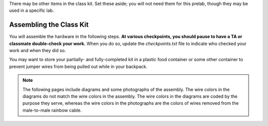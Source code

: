 There may be other items in the class kit.
Set these aside;
you will not need them for this prelab, though they may be used in a specific lab.


Assembling the Class Kit
------------------------

You will assemble the hardware in the following steps.
**At various checkpoints, you should pause to have a TA or classmate double-check your work.**
When you do so, update the *checkpoints.txt* file to indicate who checked your work and when they did so.

You may want to store your partially- and fully-completed kit in a plastic food container or some other container to prevent jumper wires from being pulled out while in your backpack.

..  NOTE::
    The following pages include diagrams and some photographs of the assembly.
    The wire colors in the diagrams do not match the wire colors in the assembly.
    The wire colors in the diagrams are coded by the purpose they serve, whereas the wire colors in the photographs are the colors of wires removed from the male-to-male rainbow cable.
